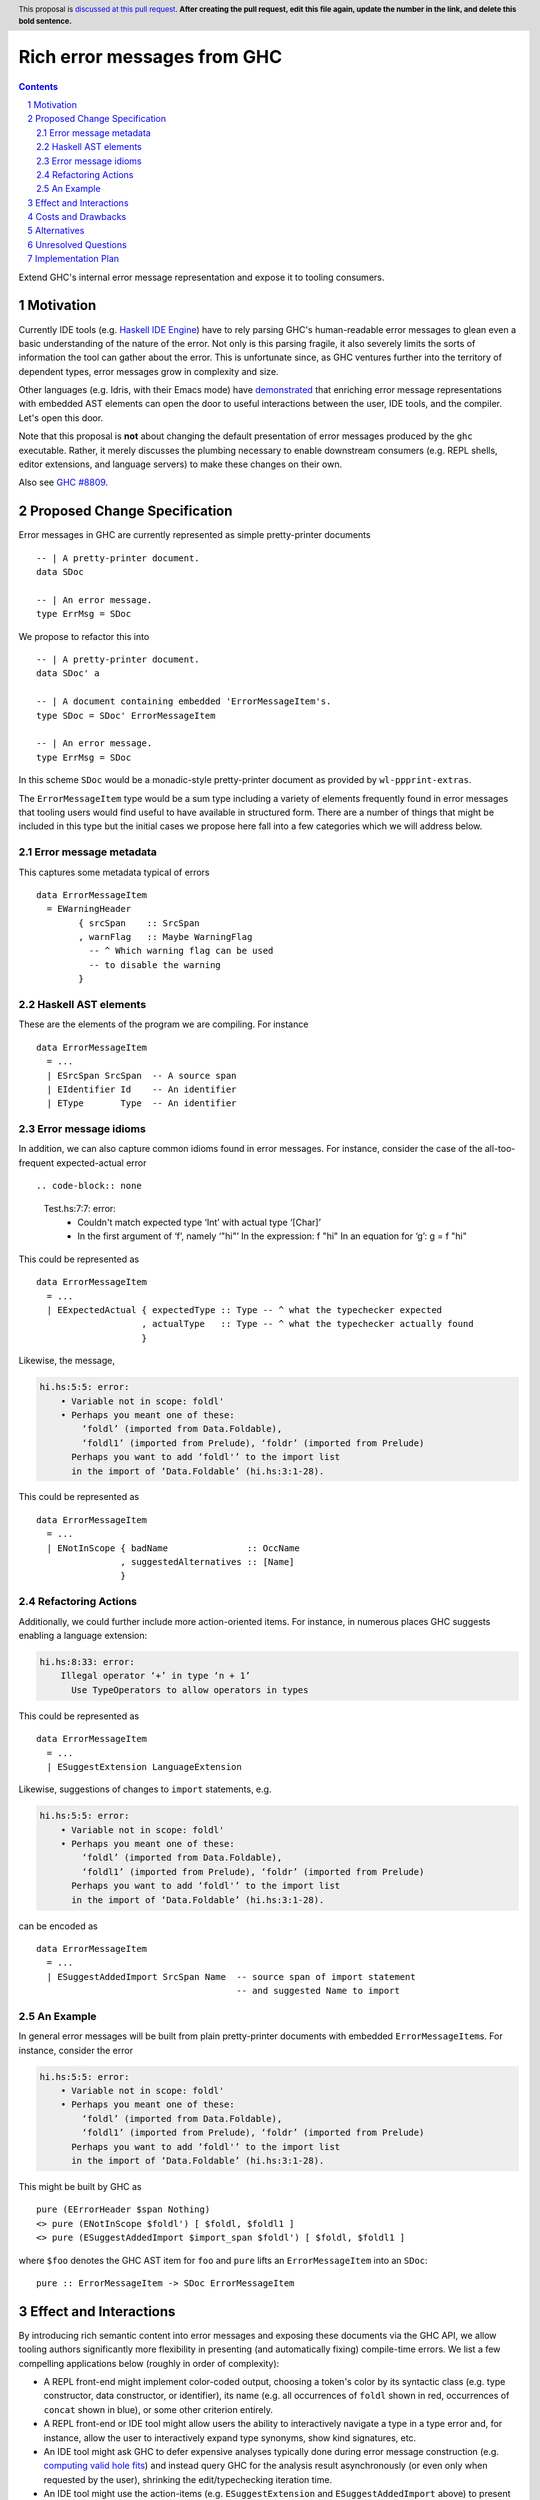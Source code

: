 Rich error messages from GHC
============================

.. proposal-number:: Leave blank. This will be filled in when the proposal is
                     accepted.
.. ticket-url:: Leave blank. This will eventually be filled with the
                ticket URL which will track the progress of the
                implementation of the feature.
.. implemented:: Leave blank. This will be filled in with the first GHC version which
                 implements the described feature.
.. highlight:: haskell
.. header:: This proposal is `discussed at this pull request <https://github.com/ghc-proposals/ghc-proposals/pull/0>`_.
            **After creating the pull request, edit this file again, update the
            number in the link, and delete this bold sentence.**
.. sectnum::
.. contents::

Extend GHC's internal error message representation and expose it to tooling consumers.


Motivation
------------
Currently IDE tools (e.g. `Haskell IDE Engine
<https://github.com/haskell/haskell-ide-engine>`_) have to rely parsing GHC's
human-readable error messages to glean even a basic understanding of the nature
of the error. Not only is this parsing fragile, it also severely limits the
sorts of information the tool can gather about the error. This is unfortunate
since, as GHC ventures further into the territory of dependent types, error
messages grow in complexity and size.

Other languages (e.g. Idris, with their Emacs mode) have `demonstrated
<https://www.youtube.com/watch?v=m7BBCcIDXSg>`_ that enriching error message
representations with embedded AST elements can open the door to useful
interactions between the user, IDE tools, and the compiler. Let's open this
door.

Note that this proposal is **not** about changing the default presentation of
error messages produced by the ``ghc`` executable. Rather, it merely discusses
the plumbing necessary to enable downstream consumers (e.g. REPL shells, editor
extensions, and language servers) to make these changes on their own.

Also see `GHC #8809 <https://gitlab.haskell.org/ghc/ghc/issues/8809>`_.


Proposed Change Specification
-----------------------------
Error messages in GHC are currently represented as simple pretty-printer
documents ::

    -- | A pretty-printer document.
    data SDoc

    -- | An error message.
    type ErrMsg = SDoc

We propose to refactor this into ::

    -- | A pretty-printer document.
    data SDoc' a

    -- | A document containing embedded 'ErrorMessageItem's.
    type SDoc = SDoc' ErrorMessageItem

    -- | An error message.
    type ErrMsg = SDoc

In this scheme ``SDoc`` would be a monadic-style pretty-printer document as
provided by ``wl-ppprint-extras``.

The ``ErrorMessageItem`` type would be a sum type including a variety of
elements frequently found in error messages that tooling users would find
useful to have available in structured form. There are a number of things that
might be included in this type but the initial cases we propose here fall into
a few categories which we will address below.

Error message metadata
~~~~~~~~~~~~~~~~~~~~~~

This captures some metadata typical of errors ::

    data ErrorMessageItem
      = EWarningHeader
            { srcSpan    :: SrcSpan
            , warnFlag   :: Maybe WarningFlag
              -- ^ Which warning flag can be used 
              -- to disable the warning
            }

Haskell AST elements
~~~~~~~~~~~~~~~~~~~~

These are the elements of the program we are compiling. For instance ::

    data ErrorMessageItem
      = ...
      | ESrcSpan SrcSpan  -- A source span
      | EIdentifier Id    -- An identifier
      | EType       Type  -- An identifier

Error message idioms
~~~~~~~~~~~~~~~~~~~~

In addition, we can also capture common idioms found in error messages. For
instance, consider the case of the all-too-frequent expected-actual error ::

.. code-block:: none

    Test.hs:7:7: error:
        • Couldn't match expected type ‘Int’ with actual type ‘[Char]’
        • In the first argument of ‘f’, namely ‘"hi"’
          In the expression: f "hi"
          In an equation for ‘g’: g = f "hi"
   
This could be represented as ::

    data ErrorMessageItem
      = ...
      | EExpectedActual { expectedType :: Type -- ^ what the typechecker expected
                        , actualType   :: Type -- ^ what the typechecker actually found
                        }

Likewise, the message,

.. code-block:: none

    hi.hs:5:5: error:
        • Variable not in scope: foldl'
        • Perhaps you meant one of these:
            ‘foldl’ (imported from Data.Foldable),
            ‘foldl1’ (imported from Prelude), ‘foldr’ (imported from Prelude)
          Perhaps you want to add ‘foldl'’ to the import list
          in the import of ‘Data.Foldable’ (hi.hs:3:1-28).

This could be represented as ::

    data ErrorMessageItem
      = ...
      | ENotInScope { badName               :: OccName
                    , suggestedAlternatives :: [Name]
                    }

Refactoring Actions
~~~~~~~~~~~~~~~~~~~

Additionally, we could further include more action-oriented items. For
instance, in numerous places GHC suggests enabling a language extension:

.. code-block:: none

    hi.hs:8:33: error:
        Illegal operator ‘+’ in type ‘n + 1’
          Use TypeOperators to allow operators in types

This could be represented as ::

    data ErrorMessageItem
      = ...
      | ESuggestExtension LanguageExtension

Likewise, suggestions of changes to ``import`` statements, e.g.

.. code-block:: none

    hi.hs:5:5: error:
        • Variable not in scope: foldl'
        • Perhaps you meant one of these:
            ‘foldl’ (imported from Data.Foldable),
            ‘foldl1’ (imported from Prelude), ‘foldr’ (imported from Prelude)
          Perhaps you want to add ‘foldl'’ to the import list
          in the import of ‘Data.Foldable’ (hi.hs:3:1-28).

can be encoded as ::

    data ErrorMessageItem
      = ...
      | ESuggestAddedImport SrcSpan Name  -- source span of import statement
                                          -- and suggested Name to import


An Example
~~~~~~~~~~

In general error messages will be built from plain pretty-printer documents
with embedded ``ErrorMessageItem``\s. For instance, consider the error

.. code-block:: none

    hi.hs:5:5: error:
        • Variable not in scope: foldl'
        • Perhaps you meant one of these:
            ‘foldl’ (imported from Data.Foldable),
            ‘foldl1’ (imported from Prelude), ‘foldr’ (imported from Prelude)
          Perhaps you want to add ‘foldl'’ to the import list
          in the import of ‘Data.Foldable’ (hi.hs:3:1-28).

This might be built by GHC as ::

    pure (EErrorHeader $span Nothing)
    <> pure (ENotInScope $foldl') [ $foldl, $foldl1 ]
    <> pure (ESuggestAddedImport $import_span $foldl') [ $foldl, $foldl1 ]

where ``$foo`` denotes the GHC AST item for ``foo`` and ``pure`` lifts an
``ErrorMessageItem`` into an ``SDoc``::

    pure :: ErrorMessageItem -> SDoc ErrorMessageItem

Effect and Interactions
-----------------------
By introducing rich semantic content into error messages and exposing these
documents via the GHC API, we allow tooling authors significantly more
flexibility in presenting (and automatically fixing) compile-time errors.
We list a few compelling applications below (roughly in order of complexity):

* A REPL front-end might implement color-coded output, choosing a token's
  color by its syntactic class (e.g. type constructor, data constructor, or
  identifier), its name (e.g. all occurrences of ``foldl`` shown in red,
  occurrences of ``concat`` shown in blue), or some other criterion entirely.

* A REPL front-end or IDE tool might allow users the ability to interactively
  navigate a type in a type error and, for instance, allow the user to
  interactively expand type synonyms, show kind signatures, etc.

* An IDE tool might ask GHC to defer expensive analyses typically done
  during error message construction (e.g. `computing valid hole fits
  <https://gitlab.haskell.org/ghc/ghc/issues/16875#note_210045>`_) and instead
  query GHC for the analysis result asynchronously (or even only when
  requested by the user), shrinking the edit/typechecking iteration time.

* An IDE tool might use the action-items (e.g. ``ESuggestExtension`` and
  ``ESuggestAddedImport`` above) to present automated refactoring options to
  the user.


Costs and Drawbacks
-------------------

Judging from a prototype implementation undertaken a few years ago, the impact
of embedding structured data instead of producing pretty-printer documents is
quite minimal. The idioms which we are trying to represent are implemented
in helper functions in ``TcErrors``, anyways.

One unexpected challenge in implementing the prototype was the difficulty of 
finding or adapting a pretty-printer library with the desired monadic
annotation semantics that does not break the formatting of GHC's error message
output. A previous attempt at using the ``prettyprinter`` library `found
<https://github.com/quchen/prettyprinter/issues/34>` that GHC's error messages
generally include a great deal of superfluous whitespace which is eliminated by
the ``pretty`` library yet not by most other libraries.

The greatest challenge in this proposal is designing a vocabulary of
``ErrorMessageItem``\s that can be usefully and unambiguously interpreted by
error message consumers. We propose a few simple items in the design discussion
above, but we only scratch the surface of what could be encoded and what might
be useful. We hope that the discussion that arises from this proposal will shed
light on additional items. Moreover, we anticipate that the vocabulary will
grow in time as new tooling applications are found.


Alternatives
------------
There are a few alternatives:

* Continuing representing error messages as plain pretty-printer documents.
  We think this would be a shame as it would 

* Represent error messages as fully structured data using a large sum
  type. Core GHC contributors have in the past opposed this approach on
  account of maintanence difficulty. We agree and further think that the
  proposal laid out above can capture most of the precision of a fully
  structured representation with a fraction of the maintanence overhead.

* Adopt the above plan, but with "scoped" annotations. Under this model (which
  is used by Idris and is already supported by the ``pretty`` library used by
  GHC) the ``embed`` combinator is replaced by ``annotate`` ::

       annotate :: a -> SDoc a -> SDoc a

  That is, an annotation "covers" a subdocument. While more convenient, we
  think that this model is restrictive and potential confusing for consumers.

  Specifically, with an ``annotate``-style document the consumer must consider the
  possibility that there is information in the sub-document that is *not*
  conveyed in the annotation. This limits the sorts of presentations that
  a consumer can choose since they are forced to *somehow* display the
  sub-document, whether or not it contributes any new information to the user.

  By contrast, with an ``embed``-style document it is clear that the embedded
  value represents a piece of the document which the consumer is free to
  render in any way it sees fit.

Unresolved Questions
--------------------

As described in the "Costs and Drawbacks" section above, a number of questions
regarding the design of the ``ErrorMessageItem`` type remain open.



Implementation Plan
-------------------

Well-Typed LLP will implement this proposal with financial support from
Richard Eisenberg.

